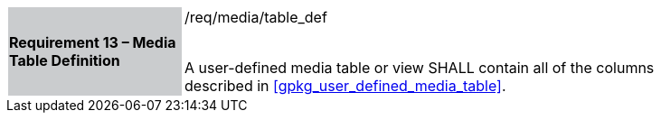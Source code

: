 [[r13]]
[width="90%",cols="2,6"]
|===
|*Requirement 13 – Media Table Definition* {set:cellbgcolor:#CACCCE}|/req/media/table_def +
 +

A user-defined media table or view SHALL contain all of the columns described in <<gpkg_user_defined_media_table>>.
{set:cellbgcolor:#FFFFFF}
|===
